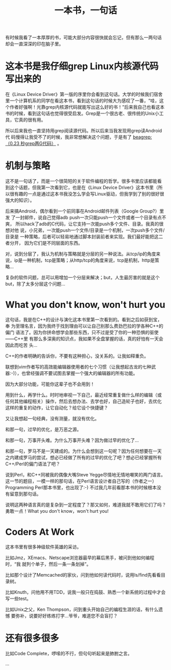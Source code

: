 #+title: 一本书，一句话
# bhj-tags: reading

有时候我看了一本厚厚的书，可能大部分内容很快就会忘记，但有那么一两句话
却会一直深深的印在脑子里。

* 这本书是我仔细grep Linux内核源代码写出来的

在《Linux Device Driver》第一版的序里你会看到这句话。大学的时候我们宿舍
里一个计算机系的同学在看这本书，看到这句话的时候大为感叹了一番，“哇，这
个作者好强啊！光靠grep内核源代码就能写出这么好的书！”后来我自己也看这本
书的时候，看到这句话也觉得很受启发。Grep是一个很古老、很传统的Unix小工
具，它真的很有用。

所以后来我也一直坚持用grep阅读源代码。所以后来当我发现用grep读Android代
码慢得让我受不了的时候，我非常想解决这个问题，于是有了 [[../../../2011/12/23/beagrep.org][beagrep: （0.23
秒grep两G代码）]] 。

* 机制与策略

这不是一句话了，而是一个很简短的关于软件编程的哲学。很多书里应该都能看
到这个话题，但我第一次看到它，也是在《Linux Device Driver》这本书里（所
以很有趣的一点是通过这本书我没怎么学会写Linux驱动，但我学到了别的很好很
强大的知识）。

后来搞Android，偶尔看到一个前同事在Android邮件列表（Google Group?）里发
了一封邮件，说自己觉得adb push一次只能push一个文件或者一个目录有点不爽，
所以hack了adb的C代码，让它支持一次能push多个文件、目录。我真的很想对他
说，小兄弟，一次能push一个文件/目录是一个机制，一次push多个文件/目录是
一种策略，后者可以轻易地通过脚本封装前者来实现。我们最好能把这二者分开，
因为它们是不同层面的东西。

对，说到分层了，我认为机制与策略就是分层的另一种说法。从tcp/ip的角度来
说，ip是一种机制，tcp是策略；从http/tcp的角度来说，tcp是机制，http是策
略...

复杂的软件问题，总可以用增加一个分层来解决；but，人生最厉害的就是这个
but，除了太多分层这个问题...

* What you don't know, won't hurt you

这句话，我是在C++的设计与演化这本书里第一次看到的。看到之后如获到宝，奉
为至理名言，因为我终于找到理由可以让自己别那么费劲巴拉的学各种C++的偏门
语法了。因为你拼命想学会那些东西，只不过是受了你的一种恐惧的驱使——C++里
有那么多深奥的知识点，我如果不全盘掌握的话，真的好怕有一天会因此而吃苦
头...

C++的作者明确的告诉你，不要有这种担心，没关系的。让我如释重负。

联想到vim作者写的高效能编辑器使用者的七个习惯（让我想起古龙的七种武
器:-)），也曾经强调不要试图去掌握一个强大的编辑器的所有功能。

因为大部分功能，可能你这辈子也不会用到！

用到什么，再学什么。时时地审视一下自己，最近经常重复做什么样的编辑（或
任何其他编程相关）操作，然后去想办法、去学也好，自己造轮子也好，去优化
这样的重复的动作，让它自动化？给它设个快捷键？

又让我想起一句经典，没有测量，就没有优化。

和那一句，过早的优化，是万恶之源。

和那一句，万事开头难。为什么万事开头难？因为做过早的优化了...

和那一句，罗马不是一天建成的。为什么会想到这一句呢？因为任何想要在一天
之内建成罗马的尝试，想必已经做了所有的过早的优化了吧？想必已经掌握所有
C++/Perl的偏门语法了吧？

说到Perl，和C++同被我的偶像大嘴Steve Yegge尽情地无情地嘲笑的两门语言。
这一节的题目，一模一样的那句话，在Perl语言设计者自己写的（作者之一）
Programming Perl那本书里，也出现了:-) 不过我几年前看那本书的时候根本没
有留意到那句话。

[[../../../../images/post/what-you-dont-know.png][file:../../../../images/post/what-you-dont-know.png]]

说明这两种语言真的是复杂到一定程度了？那又如何，难道我就不敢用它们了吗？
勇敢一点！What you don't know，won't hurt you!

* Coders At Work

这本书里有很多神级软件英雄的采访。

比如Jmz，XEmacs、Netscape浏览器最早的幕后黑手，被问到他如何编程时，“我
就列个单子，然后一条一条划掉”。

比如那个设计了Memcached的家伙，问到他如何读代码时，说用ls/find先看看目
录树。

比如Knuth，问他用不用TDD，说我一般只在捣鼓、熟悉一个新系统的过程中才会
写一些test。

比如Unix之父，Ken Thompson，问到重头开始自己的编程生涯的话，有什么遗憾
要弥补，说要好好练练打字...爷爷，难道您不会盲打？

* 还有很多很多

比如Code Complete，啰嗦的不行，但句句听起来是肺胕之言。

...
